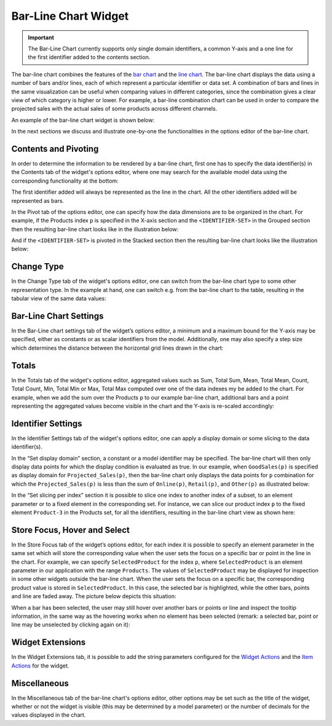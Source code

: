 Bar-Line Chart Widget
=====================

.. important:: The Bar-Line Chart currently supports only single domain identifiers, a common Y-axis and a one line for the first identifier added to the contents section.

The bar-line chart combines the features of the `bar chart <bar-chart-widget.html>`_ and the `line chart <line-chart-widget.html>`_. The bar-line chart displays the data using a number of bars and/or lines, each of which represent a particular identifier or data set. A combination of bars and lines in the same visualization can be useful when comparing values in different categories, since the combination gives a clear view of which category is higher or lower. For example, a bar-line combination chart can be used in order to compare the projected sales with the actual sales of some products across different channels.

An example of the bar-line chart widget is shown below:

.. image:: images/BarLineChart_Example.png
    :align: center

In the next sections we discuss and illustrate one-by-one the functionalities in the options editor of the bar-line chart.

Contents and Pivoting
---------------------

In order to determine the information to be rendered by a bar-line chart, first one has to specify the data identifier(s) in the Contents tab of the widget's options editor, where one may search 
for the available model data using the corresponding functionality at the bottom:

.. image:: images/BarLineChart_Contents.png
    :align: center
	
The first identifier added will always be represented as the line in the chart. All the other identifiers added will be represented as bars. 

In the Pivot tab of the options editor, one can specify how the data dimensions are to be organized in the chart. For example, if the Products index ``p`` is specified in the X-axis section and the ``<IDENTIFIER-SET>`` in the Grouped section then the resulting bar-line chart looks like in the illustration below:

.. image:: images/BarLineChart_GroupPivot.png
    :align: center

And if the ``<IDENTIFIER-SET>`` is pivoted in the Stacked section then the resulting bar-line chart looks like the illustration below:

.. image:: images/BarLineChart_StackedPivot.png
    :align: center

Change Type
-----------

In the Change Type tab of the widget's options editor, one can switch from the bar-line chart type to some other representation type. 
In the example at hand, one can switch e.g. from the bar-line chart to the table, resulting in the tabular view of the same data values:

.. image:: images/BarLineChart_ChangeType.png
    :align: center

Bar-Line Chart Settings
-----------------------

In the Bar-Line chart settings tab of the widget’s options editor, a minimum and a maximum bound for the Y-axis may be specified, either as constants or as scalar identifiers from the model. Additionally, one may also specify a step size which determines the distance between the horizontal grid lines drawn in the chart:

.. image:: images/BarLineChart_ChartSettings.png
    :align: center	
	

Totals
------

In the Totals tab of the widget's options editor, aggregated values such as Sum, Total Sum, Mean, Total Mean, Count, Total Count, Min, Total Min or Max, Total Max computed over one of the data indexes my be added to the chart. For example, when we add the sum over the Products ``p`` to our example bar-line chart, additional bars and a point representing the aggregated values become visible in the chart and the Y-axis is re-scaled accordingly: 

.. image:: images/BarLineChart_Totals.png
    :align: center

Identifier Settings
-------------------

In the Identifier Settings tab of the widget's options editor, one can apply a display domain or some slicing to the data identifier(s).

In the “Set display domain” section, a constant or a model identifier may be specified. The bar-line chart will then only display data points for which the display condition is evaluated as true. In our example, when ``GoodSales(p)`` is specified as display domain for ``Projected_Sales(p)``, then the bar-line chart only displays the data points for ``p`` combination for which the ``Projected_Sales(p)`` is less than the sum of ``Online(p)``, ``Retail(p)``, and ``Other(p)`` as illustrated below:

.. image:: images/BarLineChart_DisplayDomain.png
    :align: center

In the “Set slicing per index” section it is possible to slice one index to another index of a subset, to an element parameter or to a fixed element in the corresponding set. For instance, we can slice our product index ``p`` to the fixed element ``Product-3`` in the Products set, for all the identifiers, resulting in the bar-line chart view as shown here: 

.. image:: images/BarLineChart_Slicing.png
    :align: center 

Store Focus, Hover and Select
-----------------------------

In the Store Focus tab of the widget’s options editor, for each index it is possible to specify an element parameter in the same set which will store the corresponding value when the user sets the focus on a specific bar or point in the line in the chart. For example, we can specify ``SelectedProduct`` for the index ``p``, where ``SelectedProduct`` is an element parameter in our application with the range ``Products``. The values of ``SelectedProduct`` may be displayed for inspection in some other widgets outside the bar-line chart. When the user sets the focus on a specific bar, the corresponding product value is stored in ``SelectedProduct``. In this case, the selected bar is highlighted, while the other bars, points and line are faded away. The picture below depicts this situation:

.. image:: images/BarLineChart_StoreFocus.png
    :align: center

When a bar has been selected, the user may still hover over another bars or points or line and inspect the tooltip information, in the same way as the hovering works when no element has been selected (remark: a selected bar, point or line may be unselected by clicking again on it):

.. image:: images/BarLineChart_Hover.png
    :align: center

Widget Extensions
-----------------

In the Widget Extensions tab, it is possible to add the string parameters configured for the `Widget Actions <widget-options.html#widget-actions>`_ and the `Item Actions <widget-options.html#item-actions>`_ for the widget.

.. image:: images/BarLineChart_WidgetActions.png
    :align: center

.. image:: images/BarLineChart_ItemActions.png
    :align: center    

Miscellaneous
-------------

In the Miscellaneous tab of the bar-line chart's options editor, other options may be set such as the title of the widget, whether or not the widget is visible (this may be determined by a model parameter)
or the number of decimals for the values displayed in the chart.
